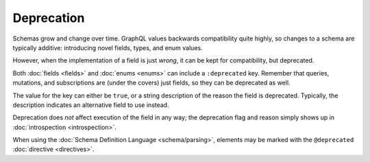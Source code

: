 Deprecation
===========

Schemas grow and change over time.
GraphQL values backwards compatibility quite highly, so changes to a schema are typically additive:
introducing novel fields, types, and enum values.

However, when the implementation of a field is just `wrong`, it can be kept for compatibility, but
deprecated.

Both :doc:`fields <fields>` and :doc:`enums <enums>` can include a ``:deprecated`` key.
Remember that queries, mutations, and subscriptions are (under the covers) just fields, so they can be
deprecated as well.

The value for the key can either be ``true``, or a string description of the reason the field is deprecated.
Typically, the description indicates an alternative field to use instead.

Deprecation does *not* affect execution of the field in any way; the deprecation flag and reason simply shows up
in :doc:`introspection <introspection>`.

When using the :doc:`Schema Definition Language <schema/parsing>`, elements may be marked with the
``@deprecated`` :doc:`directive <directives>`.


